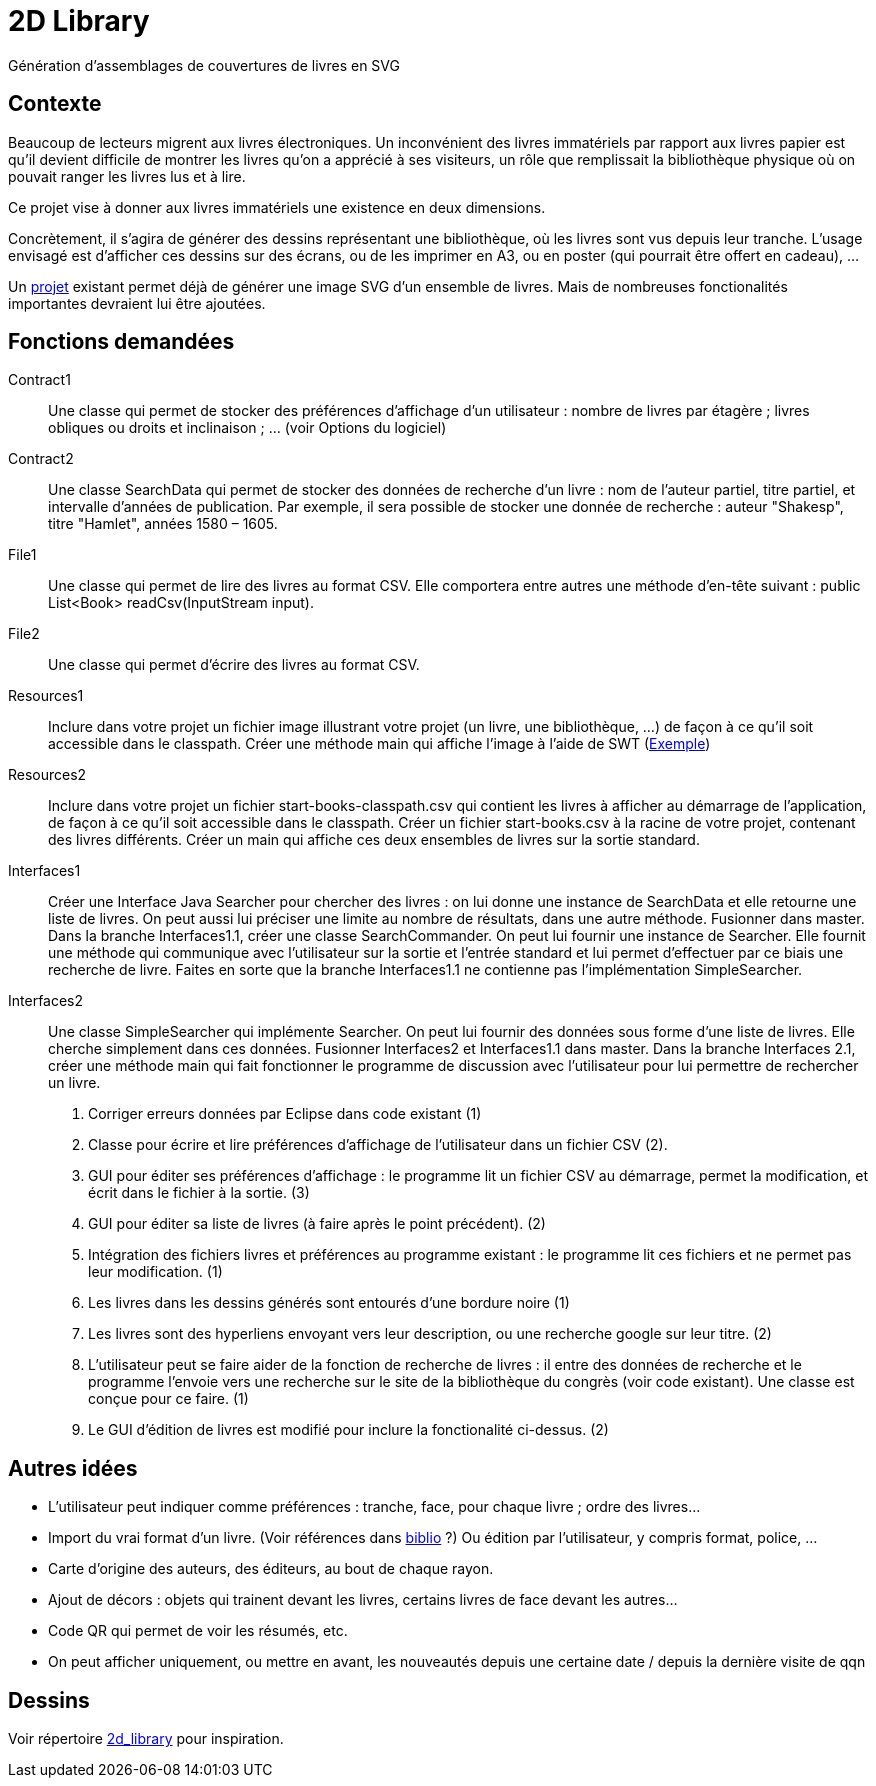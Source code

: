 = 2D Library

Génération d’assemblages de couvertures de livres en SVG

== Contexte
Beaucoup de lecteurs migrent aux livres électroniques. Un inconvénient des livres immatériels par rapport aux livres papier est qu’il devient difficile de montrer les livres qu’on a apprécié à ses visiteurs, un rôle que remplissait la bibliothèque physique où on pouvait ranger les livres lus et à lire.

Ce projet vise à donner aux livres immatériels une existence en deux dimensions.

Concrètement, il s’agira de générer des dessins représentant une bibliothèque, où les livres sont vus depuis leur tranche. L’usage envisagé est d’afficher ces dessins sur des écrans, ou de les imprimer en A3, ou en poster (qui pourrait être offert en cadeau), …

Un https://github.com/oliviercailloux/2D-Library[projet] existant permet déjà de générer une image SVG d’un ensemble de livres. Mais de nombreuses fonctionalités importantes devraient lui être ajoutées.

== Fonctions demandées
Contract1:: Une classe qui permet de stocker des préférences d’affichage d’un utilisateur : nombre de livres par étagère ; livres obliques ou droits et inclinaison ; … (voir Options du logiciel)
Contract2:: Une classe SearchData qui permet de stocker des données de recherche d’un livre : nom de l’auteur partiel, titre partiel, et intervalle d’années de publication. Par exemple, il sera possible de stocker une donnée de recherche : auteur "Shakesp", titre "Hamlet", années 1580 – 1605.
File1:: Une classe qui permet de lire des livres au format CSV. Elle comportera entre autres une méthode d’en-tête suivant : public List<Book> readCsv(InputStream input).
File2:: Une classe qui permet d’écrire des livres au format CSV.
Resources1:: Inclure dans votre projet un fichier image illustrant votre projet (un livre, une bibliothèque, …) de façon à ce qu’il soit accessible dans le classpath. Créer une méthode main qui affiche l’image à l’aide de SWT (https://github.com/aerofs/eclipse-platform-swt/blob/master/examples/org.eclipse.swt.snippets/src/org/eclipse/swt/snippets/Snippet34.java[Exemple])
Resources2:: Inclure dans votre projet un fichier start-books-classpath.csv qui contient les livres à afficher au démarrage de l’application, de façon à ce qu’il soit accessible dans le classpath. Créer un fichier start-books.csv à la racine de votre projet, contenant des livres différents. Créer un main qui affiche ces deux ensembles de livres sur la sortie standard.
Interfaces1:: Créer une Interface Java Searcher pour chercher des livres : on lui donne une instance de SearchData et elle retourne une liste de livres. On peut aussi lui préciser une limite au nombre de résultats, dans une autre méthode. Fusionner dans master. Dans la branche Interfaces1.1, créer une classe SearchCommander. On peut lui fournir une instance de Searcher. Elle fournit une méthode qui communique avec l’utilisateur sur la sortie et l’entrée standard et lui permet d’effectuer par ce biais une recherche de livre. Faites en sorte que la branche Interfaces1.1 ne contienne pas l’implémentation SimpleSearcher.
Interfaces2:: Une classe SimpleSearcher qui implémente Searcher. On peut lui fournir des données sous forme d’une liste de livres. Elle cherche simplement dans ces données. Fusionner Interfaces2 et Interfaces1.1 dans master. Dans la branche Interfaces 2.1, créer une méthode main qui fait fonctionner le programme de discussion avec l’utilisateur pour lui permettre de rechercher un livre.

. Corriger erreurs données par Eclipse dans code existant (1)
. Classe pour écrire et lire préférences d’affichage de l’utilisateur dans un fichier CSV (2).
. GUI pour éditer ses préférences d’affichage : le programme lit un fichier CSV au démarrage, permet la modification, et écrit dans le fichier à la sortie. (3)
. GUI pour éditer sa liste de livres (à faire après le point précédent). (2)
. Intégration des fichiers livres et préférences au programme existant : le programme lit ces fichiers et ne permet pas leur modification. (1)
. Les livres dans les dessins générés sont entourés d’une bordure noire (1)
. Les livres sont des hyperliens envoyant vers leur description, ou une recherche google sur leur titre. (2)
. L’utilisateur peut se faire aider de la fonction de recherche de livres : il entre des données de recherche et le programme l’envoie vers une recherche sur le site de la bibliothèque du congrès (voir code existant). Une classe est conçue pour ce faire. (1)
. Le GUI d’édition de livres est modifié pour inclure la fonctionalité ci-dessus. (2)

== Autres idées
* L’utilisateur peut indiquer comme préférences : tranche, face, pour chaque livre ; ordre des livres…
* Import du vrai format d’un livre. (Voir références dans link:biblio.adoc[biblio] ?) Ou édition par l’utilisateur, y compris format, police, …
* Carte d’origine des auteurs, des éditeurs, au bout de chaque rayon.
* Ajout de décors : objets qui trainent devant les livres, certains livres de face devant les autres…
* Code QR qui permet de voir les résumés, etc.
* On peut afficher uniquement, ou mettre en avant, les nouveautés depuis une certaine date / depuis la dernière visite de qqn

== Dessins
Voir répertoire link:2d_library[] pour inspiration.

